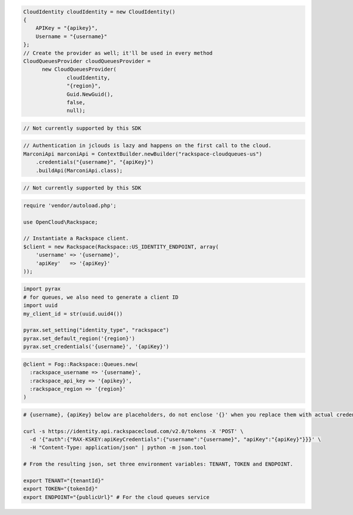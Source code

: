 .. code-block:: csharp

  CloudIdentity cloudIdentity = new CloudIdentity()
  {
      APIKey = "{apikey}",
      Username = "{username}"
  };
  // Create the provider as well; it'll be used in every method
  CloudQueuesProvider cloudQueuesProvider = 
	new CloudQueuesProvider(
		cloudIdentity, 
		"{region}", 
		Guid.NewGuid(), 
		false, 
		null);

.. code-block:: go

	// Not currently supported by this SDK
	
.. code-block:: java

  // Authentication in jclouds is lazy and happens on the first call to the cloud.
  MarconiApi marconiApi = ContextBuilder.newBuilder("rackspace-cloudqueues-us")
      .credentials("{username}", "{apiKey}")
      .buildApi(MarconiApi.class);

.. code-block:: javascript

  // Not currently supported by this SDK

.. code-block:: php

  require 'vendor/autoload.php';

  use OpenCloud\Rackspace;

  // Instantiate a Rackspace client.
  $client = new Rackspace(Rackspace::US_IDENTITY_ENDPOINT, array(
      'username' => '{username}',
      'apiKey'   => '{apiKey}'
  ));

.. code-block:: python

  import pyrax
  # for queues, we also need to generate a client ID
  import uuid
  my_client_id = str(uuid.uuid4())

  pyrax.set_setting("identity_type", "rackspace")
  pyrax.set_default_region('{region}')
  pyrax.set_credentials('{username}', '{apiKey}')


.. code-block:: ruby

  @client = Fog::Rackspace::Queues.new(
    :rackspace_username => '{username}',
    :rackspace_api_key => '{apikey}',
    :rackspace_region => '{region}'
  )

.. code-block:: sh

  # {username}, {apiKey} below are placeholders, do not enclose '{}' when you replace them with actual credentials.

  curl -s https://identity.api.rackspacecloud.com/v2.0/tokens -X 'POST' \
    -d '{"auth":{"RAX-KSKEY:apiKeyCredentials":{"username":"{username}", "apiKey":"{apiKey}"}}}' \
    -H "Content-Type: application/json" | python -m json.tool

  # From the resulting json, set three environment variables: TENANT, TOKEN and ENDPOINT.

  export TENANT="{tenantId}"
  export TOKEN="{tokenId}"
  export ENDPOINT="{publicUrl}" # For the cloud queues service
